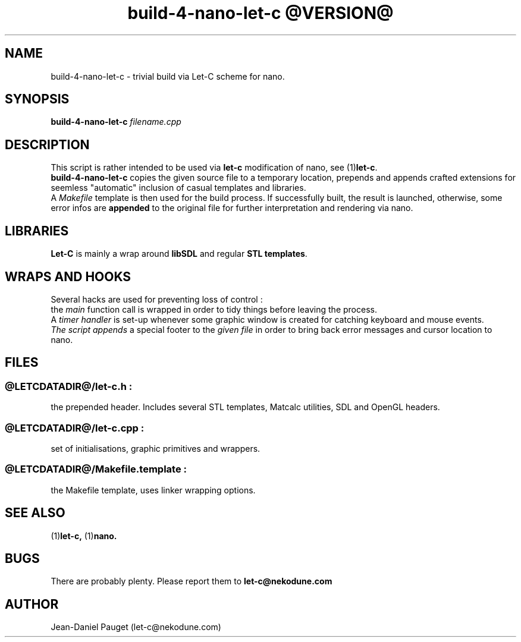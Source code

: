 .TH "build-4-nano-let-c @VERSION@" "1" "2014" "jd" "Let-C package"
.SH NAME
build-4-nano-let-c \- trivial build via Let-C scheme for nano.
.SH SYNOPSIS
.B
build-4-nano-let-c
.I "filename.cpp"
.SH DESCRIPTION
This script is rather intended to be used via
.B let-c
modification of nano, see
.RB "(1)" let-c "."
.br
.B build-4-nano-let-c
copies the given source file to a temporary location, prepends and appends
crafted extensions for seemless "automatic" inclusion of casual templates
and libraries.
.br
A
.I Makefile
template is then used for the build process. If successfully built, the result is launched,
otherwise, some error infos are
.B appended
to the original file for further interpretation and rendering via nano.
.SH LIBRARIES
.B Let-C
is mainly a wrap around
.B libSDL
and regular
.BR "STL templates" "."
.SH WRAPS AND HOOKS
Several hacks are used for preventing loss of control :
.br
the
.I main
function call is wrapped in order to tidy things before leaving the process.
.br
A
.I timer handler
is set-up whenever some graphic window is created for catching keyboard and mouse
events.
.br
.I The script appends
a special footer to the
.I given file
in order to bring back error messages and cursor location to nano.
.SH FILES
.SS
.IR @LETCDATADIR@/let-c.h " :"
the prepended header. Includes several STL templates, Matcalc utilities, SDL and OpenGL headers.
.SS
.IR @LETCDATADIR@/let-c.cpp " :"
set of initialisations, graphic primitives and wrappers.
.SS
.IR @LETCDATADIR@/Makefile.template " :"
the Makefile template, uses linker wrapping options.
.SH SEE ALSO
.RB "(1)" "let-c, " "(1)" "nano."
.SH BUGS
There are probably plenty. Please report them to
.B let-c@nekodune.com
.SH AUTHOR
Jean-Daniel Pauget (let-c@nekodune.com)

